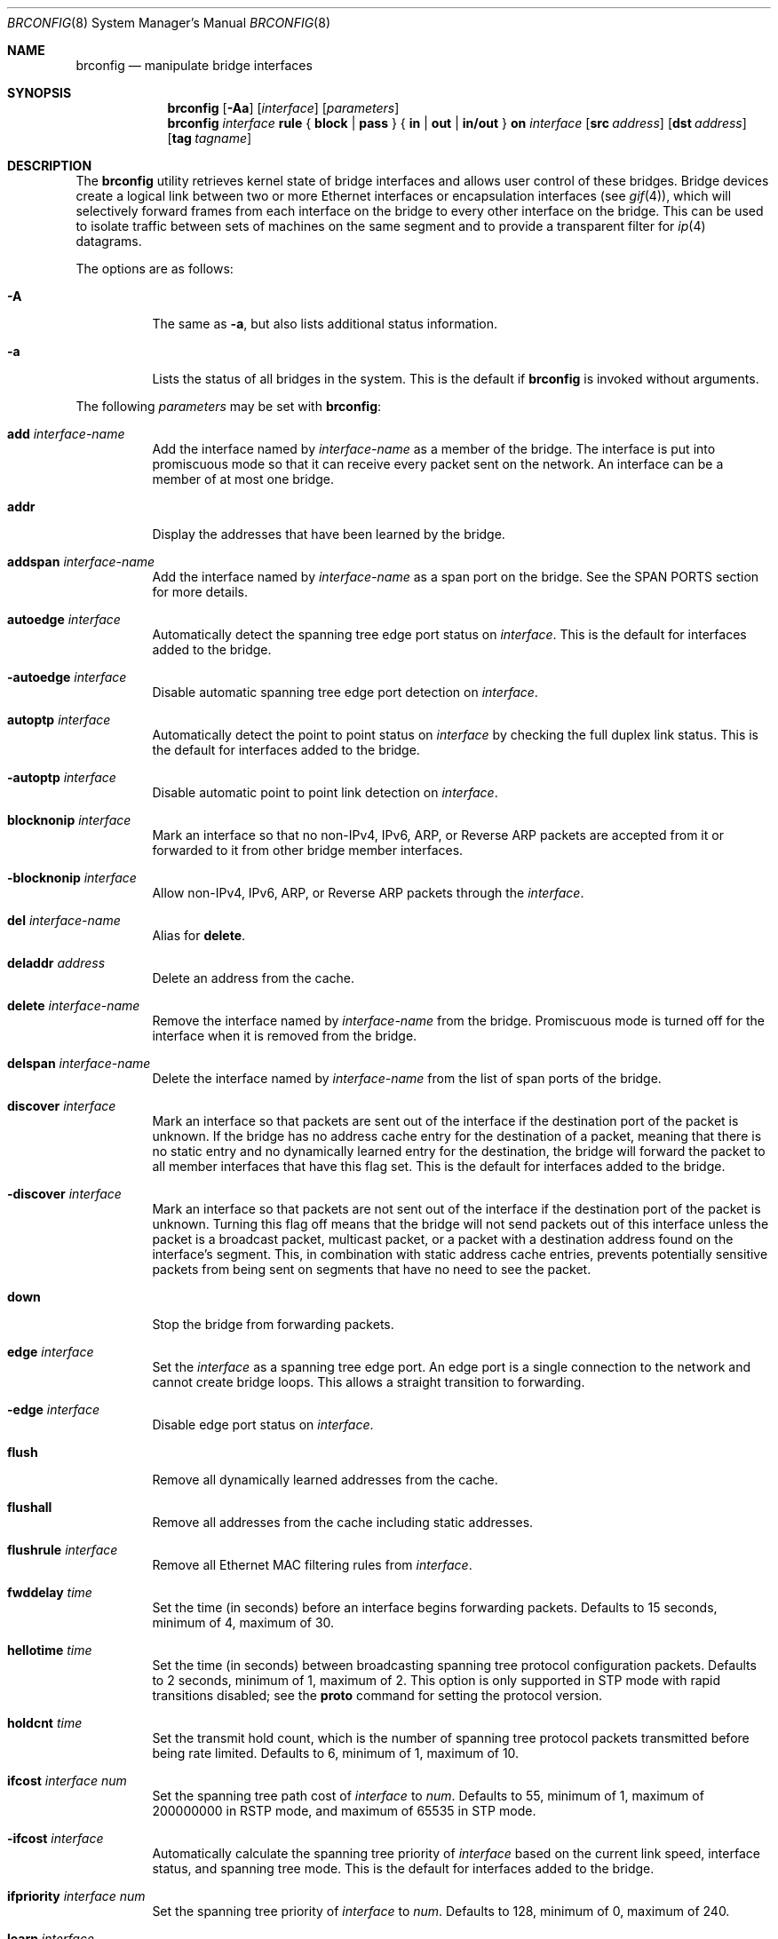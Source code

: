 .\"	$OpenBSD: brconfig.8,v 1.65 2007/01/01 20:27:08 jmc Exp $
.\"
.\" Copyright (c) 1999-2001 Jason L. Wright (jason@thought.net)
.\" All rights reserved.
.\"
.\" Redistribution and use in source and binary forms, with or without
.\" modification, are permitted provided that the following conditions
.\" are met:
.\" 1. Redistributions of source code must retain the above copyright
.\"    notice, this list of conditions and the following disclaimer.
.\" 2. Redistributions in binary form must reproduce the above copyright
.\"    notice, this list of conditions and the following disclaimer in the
.\"    documentation and/or other materials provided with the distribution.
.\"
.\" THIS SOFTWARE IS PROVIDED BY THE AUTHOR ``AS IS'' AND ANY EXPRESS OR
.\" IMPLIED WARRANTIES, INCLUDING, BUT NOT LIMITED TO, THE IMPLIED
.\" WARRANTIES OF MERCHANTABILITY AND FITNESS FOR A PARTICULAR PURPOSE ARE
.\" DISCLAIMED.  IN NO EVENT SHALL THE AUTHOR BE LIABLE FOR ANY DIRECT,
.\" INDIRECT, INCIDENTAL, SPECIAL, EXEMPLARY, OR CONSEQUENTIAL DAMAGES
.\" (INCLUDING, BUT NOT LIMITED TO, PROCUREMENT OF SUBSTITUTE GOODS OR
.\" SERVICES; LOSS OF USE, DATA, OR PROFITS; OR BUSINESS INTERRUPTION)
.\" HOWEVER CAUSED AND ON ANY THEORY OF LIABILITY, WHETHER IN CONTRACT,
.\" STRICT LIABILITY, OR TORT (INCLUDING NEGLIGENCE OR OTHERWISE) ARISING IN
.\" ANY WAY OUT OF THE USE OF THIS SOFTWARE, EVEN IF ADVISED OF THE
.\" POSSIBILITY OF SUCH DAMAGE.
.\"
.Dd February 26, 1999
.Dt BRCONFIG 8
.Os
.Sh NAME
.Nm brconfig
.Nd manipulate bridge interfaces
.Sh SYNOPSIS
.Nm
.Op Fl Aa
.Op Ar interface
.Op Ar parameters
.Nm
.Ar interface Cm rule No {
.Cm block | pass No } {
.Cm in | out | in/out No } Cm on
.Ar interface
.Op Cm src Ar address
.Op Cm dst Ar address
.Op Cm tag Ar tagname
.Sh DESCRIPTION
The
.Nm
utility retrieves kernel state of bridge interfaces and allows
user control of these bridges.
Bridge devices create a logical link between two or more Ethernet interfaces
or encapsulation interfaces (see
.Xr gif 4 ) ,
which will selectively forward frames from each interface on the bridge
to every other interface on the bridge.
This can be used to isolate traffic between sets of machines on the same
segment and to provide a transparent filter for
.Xr ip 4
datagrams.
.Pp
The options are as follows:
.Bl -tag -width Ds
.It Fl A
The same as
.Fl a ,
but also lists additional status information.
.It Fl a
Lists the status of all bridges in the system.
This is the default if
.Nm
is invoked without arguments.
.El
.Pp
The following
.Ar parameters
may be set with
.Nm :
.Bl -tag -width Ds
.It Cm add Ar interface-name
Add the interface named by
.Ar interface-name
as a member of the bridge.
The interface is put into promiscuous mode so
that it can receive every packet sent on the
network.
An interface can be a member of at most one bridge.
.It Cm addr
Display the addresses that have been learned by the bridge.
.It Cm addspan Ar interface-name
Add the interface named by
.Ar interface-name
as a span port on the bridge.
See the SPAN PORTS section for more details.
.It Cm autoedge Ar interface
Automatically detect the spanning tree edge port status on
.Ar interface .
This is the default for interfaces added to the bridge.
.It Cm -autoedge Ar interface
Disable automatic spanning tree edge port detection on
.Ar interface .
.It Cm autoptp Ar interface
Automatically detect the point to point status on
.Ar interface
by checking the full duplex link status.
This is the default for interfaces added to the bridge.
.It Cm -autoptp Ar interface
Disable automatic point to point link detection on
.Ar interface .
.It Cm blocknonip Ar interface
Mark an interface so that no non-IPv4, IPv6, ARP, or Reverse
ARP packets are accepted from it or forwarded to it from other
bridge member interfaces.
.It Cm -blocknonip Ar interface
Allow non-IPv4, IPv6, ARP, or Reverse ARP packets through the
.Ar interface .
.It Cm del Ar interface-name
Alias for
.Cm delete .
.It Cm deladdr Ar address
Delete an address from the cache.
.It Cm delete Ar interface-name
Remove the interface named by
.Ar interface-name
from the bridge.
Promiscuous mode is turned off for the interface when it is
removed from the bridge.
.It Cm delspan Ar interface-name
Delete the interface named by
.Ar interface-name
from the list of span ports of the bridge.
.It Cm discover Ar interface
Mark an interface so that packets are sent out of the interface
if the destination port of the packet is unknown.
If the bridge has no address cache entry for the destination of
a packet, meaning that there is no static entry and no dynamically learned
entry for the destination, the bridge will forward the packet to all member
interfaces that have this flag set.
This is the default for interfaces added to the bridge.
.It Cm -discover Ar interface
Mark an interface so that packets are not sent out of the interface
if the destination port of the packet is unknown.
Turning this flag
off means that the bridge will not send packets out of this interface
unless the packet is a broadcast packet, multicast packet, or a
packet with a destination address found on the interface's segment.
This, in combination with static address cache entries,
prevents potentially sensitive packets from being sent on
segments that have no need to see the packet.
.It Cm down
Stop the bridge from forwarding packets.
.It Cm edge Ar interface
Set the
.Ar interface
as a spanning tree edge port.
An edge port is a single connection to the network and cannot create
bridge loops.
This allows a straight transition to forwarding.
.It Cm -edge Ar interface
Disable edge port status on
.Ar interface .
.It Cm flush
Remove all dynamically learned addresses from the cache.
.It Cm flushall
Remove all addresses from the cache including static addresses.
.It Cm flushrule Ar interface
Remove all Ethernet MAC filtering rules from
.Ar interface .
.It Cm fwddelay Ar time
Set the time (in seconds) before an interface begins forwarding packets.
Defaults to 15 seconds, minimum of 4, maximum of 30.
.It Cm hellotime Ar time
Set the time (in seconds) between broadcasting spanning tree protocol
configuration packets.
Defaults to 2 seconds, minimum of 1, maximum of 2.
This option is only supported in STP mode with rapid transitions disabled;
see the
.Cm proto
command for setting the protocol version.
.It Cm holdcnt Ar time
Set the transmit hold count, which is the number of spanning tree protocol
packets transmitted before being rate limited.
Defaults to 6, minimum of 1, maximum of 10.
.It Cm ifcost Ar interface Ar num
Set the spanning tree path cost of
.Ar interface
to
.Ar num .
Defaults to 55, minimum of 1, maximum of 200000000 in RSTP mode,
and maximum of 65535 in STP mode.
.It Cm -ifcost Ar interface
Automatically calculate the spanning tree priority of
.Ar interface
based on the current link speed, interface status, and spanning tree mode.
This is the default for interfaces added to the bridge.
.It Cm ifpriority Ar interface Ar num
Set the spanning tree priority of
.Ar interface
to
.Ar num .
Defaults to 128, minimum of 0, maximum of 240.
.It Cm learn Ar interface
Mark an interface so that the source address of packets received from
.Ar interface
are entered into the address cache.
This is the default for interfaces added to the bridge.
.It Cm -learn Ar interface
Mark an interface so that the source address of packets received from
.Ar interface
are not entered into the address cache.
.It Cm link0
Setting this flag stops all IP multicast packets from
being forwarded by the bridge.
.It Cm -link0
Clear the
.Cm link0
flag on the bridge interface.
.It Cm link1
Setting this flag stops all non-IP multicast packets from
being forwarded by the bridge.
.It Cm -link1
Clear the
.Cm link1
flag on the bridge interface.
.It Cm link2
Setting this flag causes all packets to be passed on to
.Xr ipsec 4
for processing, based on the policies established by the administrator
using the
.Xr ipsecctl 8
command and
.Xr ipsec.conf 5 .
If appropriate security associations (SAs) exist, they will be used to
encrypt or decrypt the packets.
Otherwise, any key management daemons such as
.Xr isakmpd 8
that are running on the bridge will be invoked to establish the
necessary SAs.
These daemons have to be configured as if they were running on the
host whose traffic they are protecting (i.e., they need to have the
appropriate authentication and authorization material, such as keys
and certificates, to impersonate the protected host(s)).
.It Cm -link2
Clear the
.Cm link2
flag on the bridge interface.
.It Cm maxaddr Ar size
Set the address cache size to
.Ar size .
The default is 100 entries.
.It Cm maxage Ar time
Set the time (in seconds) that a spanning tree protocol configuration is valid.
Defaults to 20 seconds, minimum of 6, maximum of 40.
.It Cm priority Ar num
Set the spanning priority of this bridge to
.Ar num .
Defaults to 32768, minimum of 0, maximum of 61440.
.It Cm proto Ar value
Force the spanning tree protocol version.
The available values are
.Ar rstp
to operate in the default Rapid Spanning Tree (RSTP) mode
or
.Ar stp
to force operation in Spanning Tree (STP) mode with rapid transitions disabled.
.It Cm ptp Ar interface
Set the
.Ar interface
as a point to point link.
This is required for straight transitions to forwarding and
should be enabled for a full duplex link or a
.Xr trunk 4
with at least two physical links to the same network segment.
.It Cm -ptp Ar interface
Disable point to point link status on
.Ar interface .
This should be disabled for a half duplex link and for an interface
connected to a shared network segment,
like a hub or a wireless network.
.It Cm rule Op Ar rulespec
Add a filtering rule to an interface.
Rules have a similar syntax to those in
.Xr pf.conf 5 .
Rules can be used to selectively block or pass frames based on Ethernet
MAC addresses.
They can also tag packets for
.Xr pf 4
to filter on.
Rules are processed in the order in which they were added
to the interface, and the first rule matched takes the action (block or pass)
and, if given, the tag of the rule.
If no source or destination address is specified, the
rule will match all frames (good for creating a catchall policy).
.It Cm rulefile Ar filename
Load a set of rules from the file
.Ar filename .
.It Cm rules Ar interface
Display the active filtering rules in use on the given interface.
.It Cm static Ar interface-name address
Add a static entry into the address cache pointing to
.Ar interface-name .
Static entries are never aged out of the cache or replaced, even if the address
is seen on a different interface.
.It Cm stp Ar interface
Enable spanning tree protocol on
.Ar interface .
.It Cm -stp Ar interface
Disable spanning tree protocol on
.Ar interface .
This is the default for interfaces added to the bridge.
.It Cm timeout Ar time
Set the timeout, in seconds, for addresses in the cache to
.Ar time .
The default is 240 seconds.
If
.Ar time
is set to zero, then entries will not be expired.
.It Cm up
Start the bridge forwarding packets.
.El
.Sh EXAMPLES
Create a bridge pseudo network device:
.Pp
.Dl # ifconfig bridge0 create
.Pp
Bring the Ethernet interfaces rl0 and xl0 up,
add them to the bridge, bridge0,
and have the bridge start forwarding packets:
.Bd -literal -offset indent
# ifconfig rl0 up
# ifconfig xl0 up
# brconfig bridge0 add rl0 add xl0 up
.Ed
.Pp
Retrieve a list of interfaces that are members of bridge0, and the addresses
learned by the bridge:
.Pp
.Dl # brconfig bridge0
.Pp
Stop bridge0 from forwarding packets:
.Pp
.Dl # brconfig bridge0 down
.Pp
Remove the interface xl0 from the bridge bridge0:
.Pp
.Dl # brconfig bridge0 delete xl0
.Pp
Flush all dynamically learned addresses from the address cache:
.Pp
.Dl # brconfig bridge0 flush
.Pp
Remove all addresses, including static addresses, from the address cache:
.Pp
.Dl # brconfig bridge0 flushall
.Pp
The following commands mark the xl0 interface so that it will not learn
addresses and add a static entry for the host 8:0:20:1e:2f:2b on the xl0
segment.
Finally, xl0 is marked so that it will not receive packets with
destinations not found in the address cache of bridge0.
This setup is the most secure,
and means that bogus MAC addresses seen by the xl0 side of the bridge
will not be propagated to the rest of the network.
Also, no packets will be sent onto the xl0 segment by the bridge unless they are
broadcast packets or are destined for 8:0:20:1e:2f:2b.
.Bd -literal -offset indent
# brconfig bridge0 -learn xl0 static xl0 8:0:20:1e:2f:2b
# brconfig bridge0 -discover xl0
.Ed
.Pp
The following commands will set up a filter so that 0:1:2:3:4:5 can send frames
through fxp0 only to 5:4:3:2:1:0, and 5:4:3:2:1:0 can return frames through
fxp0 only to 0:1:2:3:4:5.
All other traffic trying to go into or be sent from fxp0 will be blocked.
.Bd -literal -offset indent
# brconfig bridge0 rule pass in  on fxp0 \e
	src 0:1:2:3:4:5 dst 5:4:3:2:1:0
# brconfig bridge0 rule pass out on fxp0 \e
	src 5:4:3:2:1:0 dst 0:1:2:3:4:5
# brconfig bridge0 rule block in  on fxp0
# brconfig bridge0 rule block out on fxp0
.Ed
.Pp
The following commands will tag packets from and to 9:8:7:6:5:4 on fxp0 so that
.Xr pf 4
can refer to them using the
.Cm tagged
directive:
.Bd -literal -offset indent
# brconfig bridge0 rule pass in  on fxp0 src 9:8:7:6:5:4 tag boss
# brconfig bridge0 rule pass out on fxp0 dst 9:8:7:6:5:4 tag boss
.Ed
.Pp
An example
.Xr pf.conf 5
rule using this tag is:
.Pp
.Dl pass tagged boss queue q_med
.Sh IPSEC BRIDGE
The bridge can also be used to tunnel Ethernet frames over IPv4 or
IPv6 by using the
.Xr gif 4
interface.
In addition to adding Ethernet interfaces,
one or more
.Xr gif 4 ,
interfaces are added as members of the bridge.
Ethernet frames sent
through the
.Xr gif 4
interfaces are encapsulated inside
.Xr ip 4
datagrams and sent across the network to another bridge, which
decapsulates the datagram and then processes the resulting Ethernet
frame as if it had originated on a normal Ethernet interface.
This effectively allows a layer-2 network to be extended from one point to
another, possibly through the Internet.
This mechanism may be used in
conjunction with IPsec by specifying the appropriate IPsec flows
between the two bridges.
To only protect the bridge traffic between
the two bridges, the transport protocol 97 (etherip) selector may be
used in
.Xr ipsec.conf 5
or
.Xr isakmpd 8 .
Otherwise, the Ethernet frames will be sent in the clear between the
two bridges.
.Pp
For example, given two physically separate Ethernet networks, the bridge can
be used as follows to make them appear as the same local area network.
If bridge1 on network1 has the external IP address 1.2.3.4 on fxp0,
bridge2 on network2 has the external IP address 4.3.2.1 on fxp0, and
both bridges have fxp1 on their internal network (network1 and network2,
respectively), the following configuration can be used to bridge
network1 and network2.
.Pp
Add the encapsulation interface and internal Ethernet interface to the bridge
interface:
.Pp
.Dl # brconfig bridge0 add gif0 add fxp1
.Pp
Create and configure the gif0 interface:
.Bd -literal -offset indent
(on bridge 1) # ifconfig gif0 create
(on bridge 1) # ifconfig gif0 tunnel 1.2.3.4 4.3.2.1
(on bridge 2) # ifconfig gif0 create
(on bridge 2) # ifconfig gif0 tunnel 4.3.2.1 1.2.3.4
.Ed
.Pp
Create Security Associations (SAs) between the external IP address of each
bridge and matching ingress flows by using the following
.Xr ipsec.conf 5
file on bridge1:
.Bd -literal -offset indent
esp from 1.2.3.4 to 4.3.2.1 spi 0x4242:0x4243 \e
	authkey file "auth1:auth2" enckey file "enc1:enc2"
flow esp proto etherip from 1.2.3.4 to 4.3.2.1
.Ed
.Pp
Now load these rules into the kernel by issuing the
.Xr ipsecctl 8
command:
.Bd -literal -offset indent
	# ipsecctl -f ipsec.conf
.Ed
.Pp
Appropriate
.Xr ipsec.conf 5
for bridge2:
.Bd -literal -offset indent
esp from 4.3.2.1 to 1.2.3.4 spi 0x4243:0x4242 \e
	authkey file "auth2:auth1" enckey file "enc2:enc1"
flow esp proto etherip from 4.3.2.1 to 1.2.3.4
.Ed
.Pp
And load them:
.Bd -literal -offset indent
	# ipsecctl -f ipsec.conf
.Ed
.Pp
To use
.Xr isakmpd 8
use this
.Xr ipsec.conf 5
on bridge1:
.Bd -literal -offset indent
ike esp proto etherip from 1.2.3.4 to 4.3.2.1
.Ed
.Pp
And that one on bridge2:
.Bd -literal -offset indent
ike esp proto etherip from 4.3.2.1 to 1.2.3.4
.Ed
.Pp
Bring up the internal interface (if not already up) and encapsulation
interface:
.Bd -literal -offset indent
# ifconfig fxp1 up
# ifconfig gif0 up
.Ed
.Pp
Finally, bring the bridge interface up and allow it to start processing
frames:
.Pp
.Dl # brconfig bridge0 up
.Pp
The internal interface, i.e., fxp1, on each bridge need not have an IP
address; the bridge can function without it.
.Pp
Note:  It is possible to put the above commands in the
.Xr hostname.if 5
and
.Xr bridgename.if 5
files, using the ! operator.
.Sh SPANNING TREE
The bridge has support for 802.1D-2004 Spanning Tree Protocol (STP),
which can be used to detect and remove loops in a network topology.
Using the
.Cm stp
or
.Cm -stp
commands
to
.Nm ,
STP can be enabled or disabled on each port.
.Pp
The bridge will use the Rapid Spanning Tree Protocol (RSTP) by default
to allow rapid transitions to the forwarding state.
The
.Cm proto
command to
.Nm
can be used to force operation in the common Spanning Tree Protocol
without rapid state transitions.
Note that RSTP will be compatible with remote bridges running common STP.
.Pp
STP will not work on
.Xr gif 4
members because they lack a hardware MAC address.
.Sh SPAN PORTS
The bridge can have interfaces added to it as span ports.
Span ports transmit a copy of every frame received by the bridge.
This is most useful for snooping a bridged network passively on
another host connected to one of the span ports of the bridge.
Span ports cannot be bridge members; instead, the
.Cm addspan
and
.Cm delspan
commands are used to add and delete span ports to and from a bridge.
.Sh SEE ALSO
.Xr bridge 4 ,
.Xr gif 4 ,
.Xr ip 4 ,
.Xr ipsec 4 ,
.Xr pf 4 ,
.Xr bridgename.if 5 ,
.Xr pf.conf 5 ,
.Xr ifconfig 8 ,
.Xr ipsecctl 8 ,
.Xr isakmpd 8
.Sh HISTORY
The
.Nm
command first appeared in
.Ox 2.5 .
.Sh AUTHORS
The
.Nm
command and the
.Xr bridge 4
kernel interface were written by
.An Jason L. Wright Aq jason@thought.net
as part of an undergraduate independent study at the
University of North Carolina at Greensboro.
.Pp
Support for rapid spanning tree reconfigurations (RSTP) was added by
.An Andrew Thompson Aq thompsa@freebsd.org
and ported to
.Ox
by
.An Reyk Floeter Aq reyk@openbsd.org .
.Sh BUGS
There are some rather special network interface chipsets which will
not work in a bridge configuration.
Some chipsets have serious flaws when running in promiscuous mode, like the
TI ThunderLAN (see
.Xr tl 4 ) ,
which receives its own transmissions (this renders the address learning
cache useless).
Most other chipsets work fine though.

